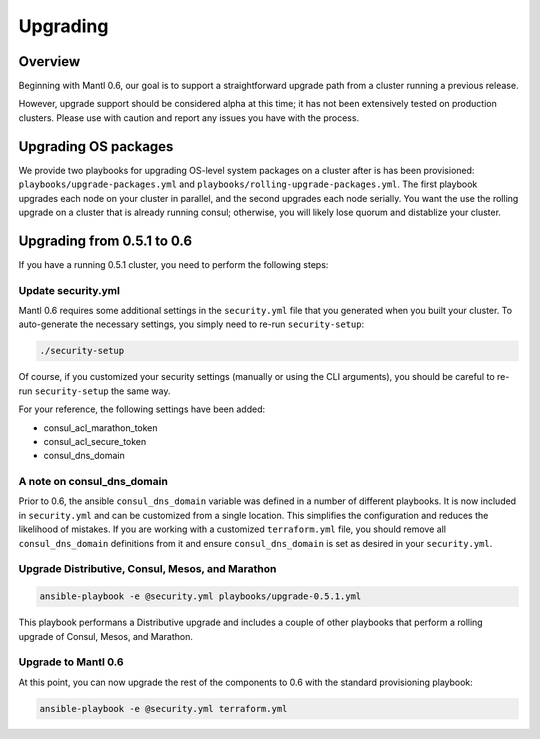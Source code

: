 Upgrading
=========

Overview
--------

Beginning with Mantl 0.6,  our goal is to support a straightforward upgrade path
from a cluster running a previous release.

However, upgrade support should be considered alpha at this time; it has not
been extensively tested on production clusters. Please use with caution and
report any issues you have with the process.

Upgrading OS packages
---------------------

We provide two playbooks for upgrading OS-level system packages on a cluster
after is has been provisioned: ``playbooks/upgrade-packages.yml`` and
``playbooks/rolling-upgrade-packages.yml``. The first playbook upgrades each
node on your cluster in parallel, and the second upgrades each node serially.
You want the use the rolling upgrade on a cluster that is already running
consul; otherwise, you will likely lose quorum and distablize your cluster.

Upgrading from 0.5.1 to 0.6
---------------------------

If you have a running 0.5.1 cluster, you need to perform the following steps:

Update security.yml
~~~~~~~~~~~~~~~~~~~

Mantl 0.6 requires some additional settings in the ``security.yml`` file that
you generated when you built your cluster. To auto-generate the necessary
settings, you simply need to re-run ``security-setup``:

.. code-block:: shell

  ./security-setup

Of course, if you customized your security settings (manually or using the CLI
arguments), you should be careful to re-run ``security-setup`` the same way.

For your reference, the following settings have been added:

* consul_acl_marathon_token
* consul_acl_secure_token
* consul_dns_domain

A note on consul_dns_domain
~~~~~~~~~~~~~~~~~~~~~~~~~~~

Prior to 0.6, the ansible ``consul_dns_domain`` variable was defined in a number
of different playbooks. It is now included in ``security.yml`` and can be
customized from a single location. This simplifies the configuration and reduces
the likelihood of mistakes. If you are working with a customized
``terraform.yml`` file, you should remove all ``consul_dns_domain`` definitions
from it and ensure ``consul_dns_domain`` is set as desired in your
``security.yml``.

Upgrade Distributive, Consul, Mesos, and Marathon
~~~~~~~~~~~~~~~~~~~~~~~~~~~~~~~~~~~~~~~~~~~~~~~~~

.. code-block:: shell

  ansible-playbook -e @security.yml playbooks/upgrade-0.5.1.yml

This playbook performans a Distributive upgrade and includes a couple of other
playbooks that perform a rolling upgrade of Consul, Mesos, and Marathon.

Upgrade to Mantl 0.6
~~~~~~~~~~~~~~~~~~~~

At this point, you can now upgrade the rest of the components to 0.6 with the
standard provisioning playbook:

.. code-block:: shell

  ansible-playbook -e @security.yml terraform.yml
